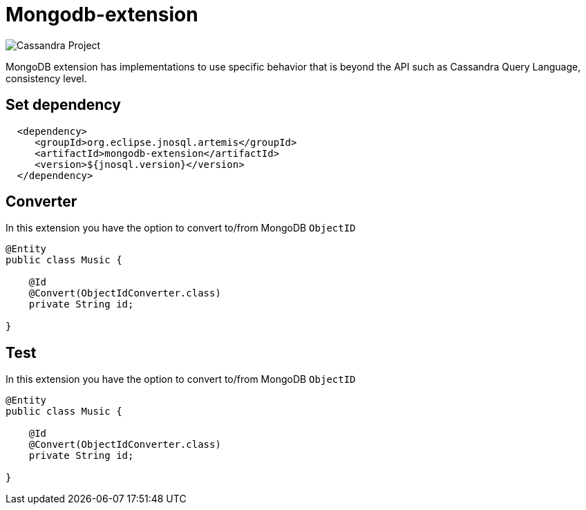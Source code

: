 = Mongodb-extension

image::https://jnosql.github.io/img/logos/mongodb.png[Cassandra Project,align="center"]


MongoDB extension has implementations to use specific behavior that is beyond the API such as Cassandra Query Language, consistency level.

== Set dependency


[source,xml]
----

  <dependency>
     <groupId>org.eclipse.jnosql.artemis</groupId>
     <artifactId>mongodb-extension</artifactId>
     <version>${jnosql.version}</version>
  </dependency>
----

## Converter

In this extension you have the option to convert to/from MongoDB ```ObjectID```

[source,java]
----
@Entity
public class Music {

    @Id
    @Convert(ObjectIdConverter.class)
    private String id;

}
----

## Test

In this extension you have the option to convert to/from MongoDB ```ObjectID```

[source,java]
----
@Entity
public class Music {

    @Id
    @Convert(ObjectIdConverter.class)
    private String id;

}
----

